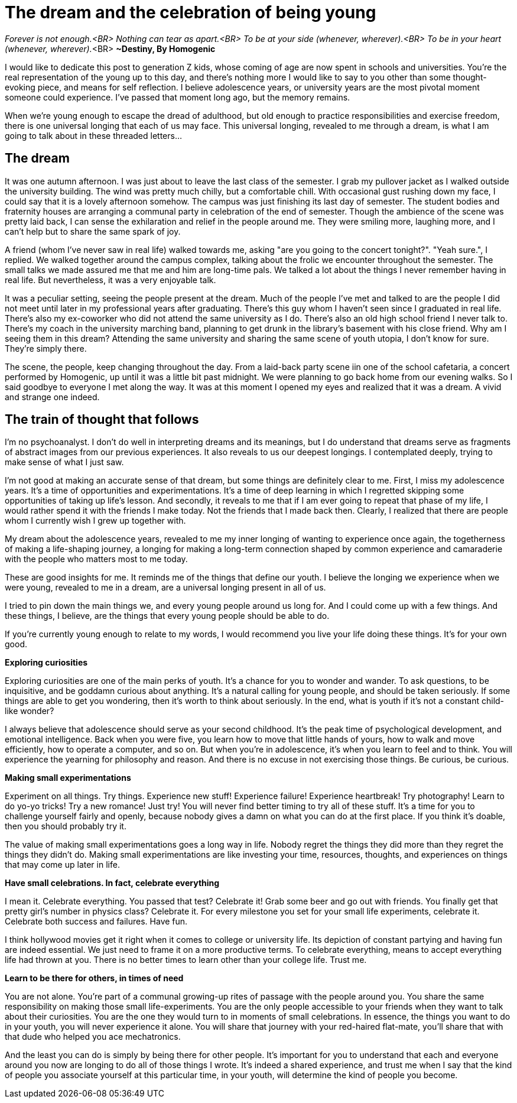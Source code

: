 = The dream and the celebration of being young
:hp-alt-title: Letter to generation Z
:hp-tags: words, millennials, generation Z

_Forever is not enough.<BR>
Nothing can tear as apart.<BR>
To be at your side (whenever, wherever).<BR>
To be in your heart (whenever, wherever)._<BR>
*~Destiny, By Homogenic*

I would like to dedicate this post to generation Z kids, whose coming of age are now spent in schools and universities. You're the real representation of the young up to this day, and there's nothing more I would like to say to you other than some thought-evoking piece, and means for self reflection. I believe adolescence years, or university years are the most pivotal moment someone could experience. I've passed that moment long ago, but the memory remains.

When we're young enough to escape the dread of adulthood, but old enough to practice responsibilities and exercise freedom, there is one universal longing that each of us may face. This universal longing, revealed to me through a dream, is what I am going to talk about in these threaded letters...

== The dream
It was one autumn afternoon. I was just about to leave the last class of the semester. I grab my pullover jacket as I walked outside the university building. The wind was pretty much chilly, but a comfortable chill. With occasional gust rushing down my face, I could say that it is a lovely afternoon somehow. The campus was just finishing its last day of semester. The student bodies and fraternity houses are arranging a communal party in celebration of the end of semester. Though the ambience of the scene was pretty laid back, I can sense the exhilaration and relief in the people around me. They were smiling more, laughing more, and I can't help but to share the same spark of joy.

A friend (whom I've never saw in real life) walked towards me, asking "are you going to the concert tonight?".
"Yeah sure.", I replied.  We walked together around the campus complex, talking about the frolic we encounter throughout the semester. The small talks we made assured me that me and him are long-time pals. We talked a lot about the things I never remember having in  real life. But nevertheless, it was a very enjoyable talk.

It was a peculiar setting, seeing the people present at the dream. Much of the people I've met and talked to are the people I did not meet until later in my professional years after graduating. There's this guy whom I haven't seen since I graduated in real life. There's also my ex-coworker who did not attend the same university as I do. There's also an old high school friend I never talk to. There's my coach in the university marching band, planning to get drunk in the library's basement with his close friend. Why am I seeing them in this dream? Attending the same university and sharing the same scene of youth utopia, I don't know for sure. They're simply there.

The scene, the people, keep changing throughout the day. From a laid-back party scene iin one of the school cafetaria, a concert performed by Homogenic, up until it was a little bit past midnight. We were planning to go back home from our evening walks. So I said goodbye to everyone I met along the way. It was at this moment I opened my eyes and realized that it was a dream. A vivid and strange one indeed.

== The train of thought that follows
I'm no psychoanalyst. I don't do well in interpreting dreams and its meanings, but I do understand that dreams serve as fragments of abstract images from our previous experiences. It also reveals to us our deepest longings. I contemplated deeply, trying to make sense of what I just saw.

I'm not good at making an accurate sense of that dream, but some things are definitely clear to me. First, I miss my adolescence years. It's a time of opportunities and experimentations. It's a time of deep learning in which I regretted skipping some opportunities of taking up life's lesson. And secondly, it reveals to me that if I am ever going to repeat that phase of my life, I would rather spend it with the friends I make today. Not the friends that I made back then. Clearly, I realized that there are people whom I currently wish I grew up together with.

My dream about the adolescence years, revealed to me my inner longing of wanting to experience once again, the togetherness of making a life-shaping journey, a longing for making a long-term connection shaped by common experience and camaraderie with the people who matters most to me today.

These are good insights for me. It reminds me of the things that define our youth. I believe the longing we experience when we were young, revealed to me in a dream, are a universal longing present in all of us.

I tried to pin down the main things we, and every young people around us long for. And I could come up with a few things. And these things, I believe, are the things that every young people should be able to do.

If you're currently young enough to relate to my words, I would recommend you live your life doing these things. It's for your own good.

*Exploring curiosities*

Exploring curiosities are one of the main perks of youth. It's a chance for you to wonder and wander. To ask questions, to be inquisitive, and be goddamn curious about anything. It's a natural calling for young people, and should be taken seriously. If some things are able to get you wondering, then it's worth to think about seriously. In the end, what is youth if it's not a constant child-like wonder?

I always believe that adolescence should serve as your second childhood. It's the peak time of psychological development, and emotional intelligence. Back when you were five, you learn how to move that little hands of yours, how to walk and move efficiently, how to operate a computer, and so on. But when you're in adolescence, it's when you learn to feel and to think. You will experience the yearning for philosophy and reason. And there is no excuse in not exercising those things. Be curious, be curious.

*Making small experimentations*

Experiment on all things. Try things. Experience new stuff! Experience failure! Experience heartbreak! Try photography! Learn to do yo-yo tricks! Try a new romance! Just try! You will never find better timing to try all of these stuff. It's a time for you to challenge yourself fairly and openly, because nobody gives a damn on what you can do at the first place. If you think it's doable, then you should probably try it.

The value of making small experimentations goes a long way in life. Nobody regret the things they did more than they regret the things they didn't do. Making small experimentations are like investing your time, resources, thoughts, and experiences on things that may come up later in life.

*Have small celebrations. In fact, celebrate everything*

I mean it. Celebrate everything. You passed that test? Celebrate it! Grab some beer and go out with friends. You finally get that pretty girl's number in physics class? Celebrate it. For every milestone you set for your small life experiments, celebrate it. Celebrate both success and failures. Have fun.

I think hollywood movies get it right when it comes to college or university life. Its depiction of constant partying and having fun are indeed essential. We just need to frame it on a more productive terms. To celebrate everything, means to accept everything life had thrown at you. There is no better times to learn other than your college life. Trust me.

*Learn to be there for others, in times of need*

You are not alone. You're part of a communal growing-up rites of passage with the people around you. You share the same responsibility on making those small life-experiments. You are the only people accessible to your friends when they want to talk about their curiosities. You are the one they would turn to in moments of small celebrations. In essence, the things you want to do in your youth, you will never experience it alone. You will share that journey with your red-haired flat-mate, you'll share that with that dude who helped you ace mechatronics.

And the least you can do is simply by being there for other people. It's important for you to understand that each and everyone around you now are longing to do all of those things I wrote. It's indeed a shared experience, and trust me when I say that the kind of people you associate yourself at this particular time, in your youth, will determine the kind of people you become.